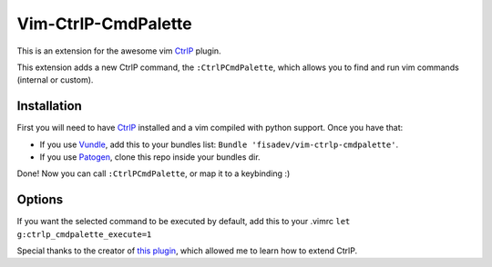 Vim-CtrlP-CmdPalette
====================

This is an extension for the awesome vim `CtrlP <https://github.com/kien/ctrlp.vim>`_ plugin.

This extension adds a new CtrlP command, the ``:CtrlPCmdPalette``, which allows you to find and run vim commands (internal or custom).

Installation
------------

First you will need to have `CtrlP <https://github.com/kien/ctrlp.vim>`_ installed and a vim compiled with python support. Once you have that:

* If you use `Vundle <https://github.com/gmarik/vundle>`_, add this to your bundles list: ``Bundle 'fisadev/vim-ctrlp-cmdpalette'``.
* If you use `Patogen <https://github.com/tpope/vim-pathogen>`_, clone this repo inside your bundles dir.

Done! Now you can call ``:CtrlPCmdPalette``, or map it to a keybinding :)

Options
-------

If you want the selected command to be executed by default, add this to your .vimrc
``let g:ctrlp_cmdpalette_execute=1``

Special thanks to the creator of `this plugin <https://github.com/sgur/ctrlp-extensions.vim>`_, which allowed me to learn how to extend CtrlP.
